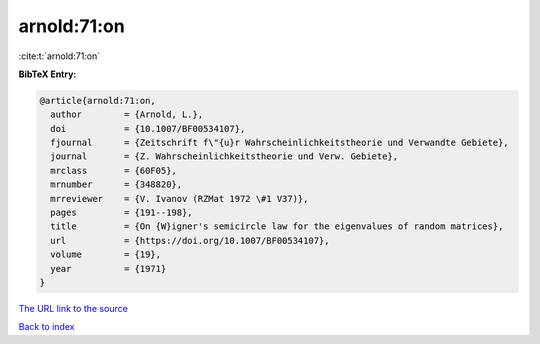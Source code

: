 arnold:71:on
============

:cite:t:`arnold:71:on`

**BibTeX Entry:**

.. code-block:: bibtex

   @article{arnold:71:on,
     author        = {Arnold, L.},
     doi           = {10.1007/BF00534107},
     fjournal      = {Zeitschrift f\"{u}r Wahrscheinlichkeitstheorie und Verwandte Gebiete},
     journal       = {Z. Wahrscheinlichkeitstheorie und Verw. Gebiete},
     mrclass       = {60F05},
     mrnumber      = {348820},
     mrreviewer    = {V. Ivanov (RZMat 1972 \#1 V37)},
     pages         = {191--198},
     title         = {On {W}igner's semicircle law for the eigenvalues of random matrices},
     url           = {https://doi.org/10.1007/BF00534107},
     volume        = {19},
     year          = {1971}
   }

`The URL link to the source <https://doi.org/10.1007/BF00534107>`__


`Back to index <../By-Cite-Keys.html>`__
